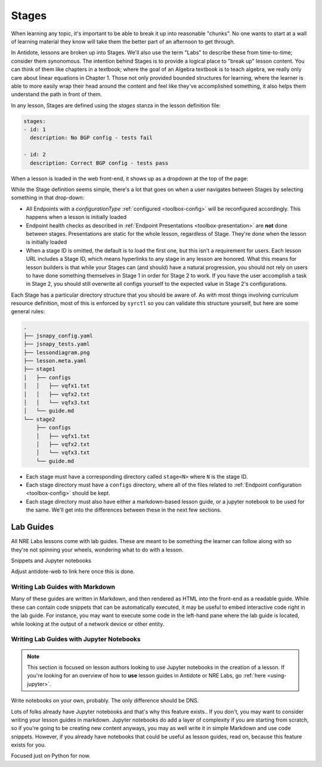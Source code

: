 Stages
======

When learning any topic, it's important to be able to break it up into reasonable "chunks". No one wants to start at a wall
of learning material they know will take them the better part of an afternoon to get through.

In Antidote, lessons are broken up into Stages. We'll also use the term "Labs" to describe these from time-to-time; consider them
synonomous. The intention behind Stages is to provide a logical place to "break up" lesson content. You can think of them like
chapters in a textbook; where the goal of an Algebra textbook is to teach algebra, we really only care about linear equations in
Chapter 1. Those not only provided bounded structures for learning, where the learner is able to more easily wrap their head around
the content and feel like they've accomplished something, it also helps them understand the path in front of them.

In any lesson, Stages are defined using the `stages` stanza in the lesson definition file:

.. CODE:: yaml

    stages:
    - id: 1
      description: No BGP config - tests fail

    - id: 2
      description: Correct BGP config - tests pass

When a lesson is loaded in the web front-end, it shows up as a dropdown at the top of the page:

.. image:: /images/labs.png
   :align: center

While the Stage definition seems simple, there's a lot that goes on when a user navigates between Stages by selecting
something in that drop-down:

- All Endpoints with a `configurationType` :ref:`configured <toolbox-config>` will be reconfigured accordingly. This happens
  when a lesson is initially loaded
- Endpoint health checks as described in :ref:`Endpoint Presentations <toolbox-presentation>` are **not** done between stages.
  Presentations are static for the whole lesson, regardless of Stage. They're done when the lesson is initially loaded
- When a stage ID is omitted, the default is to load the first one, but this isn't a requirement for users. Each lesson URL
  includes a Stage ID, which means hyperlinks to any stage in any lesson are honored. What this means for lesson builders is
  that while your Stages can (and should) have a natural progression, you should not rely on users to have done something themselves
  in Stage 1 in order for Stage 2 to work. If you have the user accomplish a task in Stage 2, you should still overwrite all configs
  yourself to the expected value in Stage 2's configurations.

Each Stage has a particular directory structure that you should be aware of. As with most things involving curriculum resource definition,
most of this is enforced by ``syrctl`` so you can validate this structure yourself, but here are some general rules:

.. CODE::

    .
    ├── jsnapy_config.yaml
    ├── jsnapy_tests.yaml
    ├── lessondiagram.png
    ├── lesson.meta.yaml
    ├── stage1
    │   ├── configs
    │   │   ├── vqfx1.txt
    │   │   ├── vqfx2.txt
    │   │   └── vqfx3.txt
    │   └── guide.md
    └── stage2
        ├── configs
        │   ├── vqfx1.txt
        │   ├── vqfx2.txt
        │   └── vqfx3.txt
        └── guide.md

- Each stage must have a corresponding directory called ``stage<N>`` where ``N`` is the stage ID.
- Each stage directory must have a ``configs`` directory, where all of the files related to :ref:`Endpoint configuration <toolbox-config>`
  should be kept.
- Each stage directory must also have either a markdown-based lesson guide, or a jupyter notebook to be used for the same. We'll get into
  the differences between these in the next few sections.

Lab Guides
----------

All NRE Labs lessons come with lab guides. These are meant to be something the learner can follow along
with so they're not spinning your wheels, wondering what to do with a lesson.

Snippets and Jupyter notebooks

Adjust antidote-web to link here once this is done.


Writing Lab Guides with Markdown
~~~~~~~~~~~~~~~~~~~~~~~~~~~~~~~~

Many of these guides are written in Markdown, and then rendered as HTML into
the front-end as a readable guide. While these can contain code snippets that can
be automatically executed, it may be useful to embed interactive code right in the
lab guide.
For instance, you may want to execute some code in the left-hand pane where the lab
guide
is located, while looking at the output of a network device or other entity.

Writing Lab Guides with Jupyter Notebooks
~~~~~~~~~~~~~~~~~~~~~~~~~~~~~~~~~~~~~~~~~

.. NOTE::

    This section is focused on lesson authors looking to use Jupyter notebooks in the creation of a lesson.
    If you're looking for an overview of how to **use** lesson guides in Antidote or NRE Labs, go
    :ref:`here <using-jupyter>`.

Write notebooks on your own, probably. The only difference should be DNS.

Lots of folks already have Jupyter notebooks and that's why this feature exists.. If you don't, you may want to consider writing your lesson guides in markdown.
Jupyter notebooks do add a layer of complexity if you are starting from scratch, so if you're going to be creating new content anyways,
you may as well write it in simple Markdown and use code snippets. However, if you already have notebooks that could be useful as lesson guides,
read on, because this feature exists for you.

Focused just on Python for now.